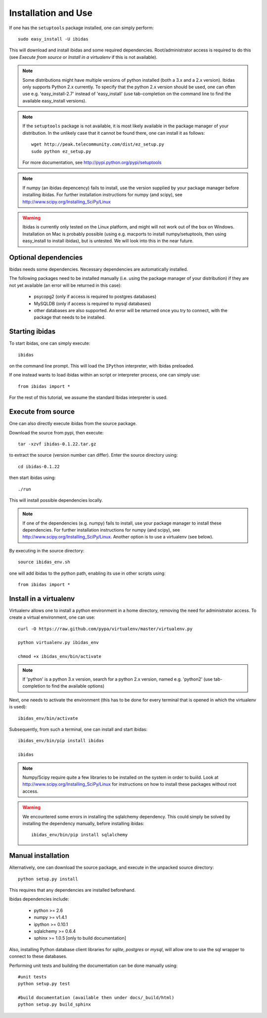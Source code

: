 Installation and Use
====================

If one has the ``setuptools`` package installed, one can simply perform::

    sudo easy_install -U ibidas

This will download and install ibidas and some required dependencies. Root/administrator access is required to do this (see `Execute from source` or `Install in a virtualenv` if this is not available). 

.. note::
   Some distributions might have multiple versions of python installed (both a 3.x and a 2.x version). Ibidas only supports Python 2.x currently. To specify that the python 2.x version should be used, one can often use e.g. 'easy_install-2.7' 
   instead of 'easy_install' (use tab-completion on the command line to find the available easy_install versions).

.. note::
   If the ``setuptools`` package is not available, it is most likely available in the package manager of your distribution. In the unlikely case 
   that it cannot be found there, one can install it as follows::

       wget http://peak.telecommunity.com/dist/ez_setup.py
       sudo python ez_setup.py

   For more documentation, see http://pypi.python.org/pypi/setuptools

.. note::
   If numpy (an ibidas depencency) fails to install, use the version supplied by your package manager before installing ibidas. For further installation instructions for numpy (and scipy), see http://www.scipy.org/Installing_SciPy/Linux

.. warning::
   Ibidas is currently only tested on the Linux platform, and might will not work out of the box on Windows. Installation on Mac is probably possible (using e.g. macports to install numpy/setuptools, then using easy_install to install ibidas), but is untested. 
   We will look into this in the near future.


Optional dependencies
---------------------
Ibidas needs some dependencies. Necessary dependencies are automatically installed.

The following packages need to be installed manually (i.e. using the package manager of your distribution) if they are not 
yet available (an error will be returned in this case):

    * psycopg2 (only if access is required to postgres databases)

    * MySQLDB (only if access is required to mysql databases)

    * other databases are also supported. An error will be returned once you try to connect, with the package that needs to be installed.


Starting ibidas
---------------
To start ibidas, one can simply execute::

    ibidas

on the command line prompt. This will load the ``IPython`` interpreter, with
Ibidas preloaded. 

If one instead wants to load ibidas within an script or interpreter process, 
one can simply use::

    from ibidas import *

For the rest of this tutorial, we assume the standard Ibidas interpreter is used.


Execute from source
-------------------
One can also directly execute ibidas from the source package.

Download the source from pypi, then execute::

    tar -xzvf ibidas-0.1.22.tar.gz 

to extract the source (version number can differ). Enter the source directory using::

    cd ibidas-0.1.22

then start ibidas using::

    ./run

This will install possible dependencies locally. 

.. note::
   If one of the dependencies (e.g. numpy) fails to install, use your package manager to install these dependencies. For further installation instructions for numpy (and scipy), see http://www.scipy.org/Installing_SciPy/Linux. Another option
   is to use a virtualenv (see below). 

By executing in the source directory::

    source ibidas_env.sh

one will add ibidas to the python path, enabling its use in other scripts using::

    from ibidas import *


Install in a virtualenv
-----------------------

Virtualenv allows one to install a python environment in a home directory, removing the need for administrator access. To create a virtual environment, one can use::

    curl -O https://raw.github.com/pypa/virtualenv/master/virtualenv.py

    python virtualenv.py ibidas_env

    chmod +x ibidas_env/bin/activate

.. note::
    If 'python' is a python 3.x version, search for a python 2.x version, named e.g. 'python2' (use tab-completion to find the available options)

Next, one needs to activate the environment (this has to be done for every terminal that is opened in which the virtualenv is used)::

    ibidas_env/bin/activate

Subsequently, from such a terminal, one can install and start ibidas::

    ibidas_env/bin/pip install ibidas

    ibidas

.. note::
    Numpy/Scipy require quite a few libraries to be installed on the system in order to buiild. Look at http://www.scipy.org/Installing_SciPy/Linux for instructions on how to install these packages without root access.

.. warning::
    We encountered some errors in installing the sqlalchemy dependency. This could simply be solved by installing the dependency manually, before installing ibidas::

       ibidas_env/bin/pip install sqlalchemy


Manual installation
-------------------
Alternatively, one can download the source package, and execute in the unpacked source directory::

    python setup.py install

This requires that any dependencies are installed beforehand. 

Ibidas dependencies include:

 * python >= 2.6

 * numpy >= v1.4.1

 * ipython >= 0.10.1

 * sqlalchemy >= 0.6.4

 * sphinx >= 1.0.5 [only to build documentation]

Also, installing Python database client libraries for `sqlite`, `postgres` or `mysql`,
will allow one to use the sql wrapper to connect to these databases. 

Performing unit tests and building the documentation can be done manually using::

    #unit tests
    python setup.py test

    #build documentation (available then under docs/_build/html)
    python setup.py build_sphinx
